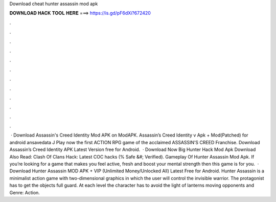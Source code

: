 Download cheat hunter assassin mod apk

𝐃𝐎𝐖𝐍𝐋𝐎𝐀𝐃 𝐇𝐀𝐂𝐊 𝐓𝐎𝐎𝐋 𝐇𝐄𝐑𝐄 ===> https://is.gd/pF6dXi?672420

.

.

.

.

.

.

.

.

.

.

.

.

 · Download Assassin's Creed Identity Mod APK on ModAPK. Assassin’s Creed Identity v Apk + Mod(Patched) for android ansavedata J Play now the first ACTION RPG game of the acclaimed ASSASSIN’S CREED Franchise. Download Assassin’s Creed Identity APK Latest Version free for Android.  · Download Now Big Hunter Hack Mod Apk Download Also Read: Clash Of Clans Hack: Latest COC hacks (% Safe &#; Verified). Gameplay Of Hunter Assassin Mod Apk. If you’re looking for a game that makes you feel active, fresh and boost your mental strength then this game is for you.  · Download Hunter Assassin MOD APK + VIP (Unlimited Money/Unlocked All) Latest Free for Android. Hunter Assassin is a minimalist action game with two-dimensional graphics in which the user will control the invisible warrior. The protagonist has to get the objects full guard. At each level the character has to avoid the light of lanterns moving opponents and Genre: Action.